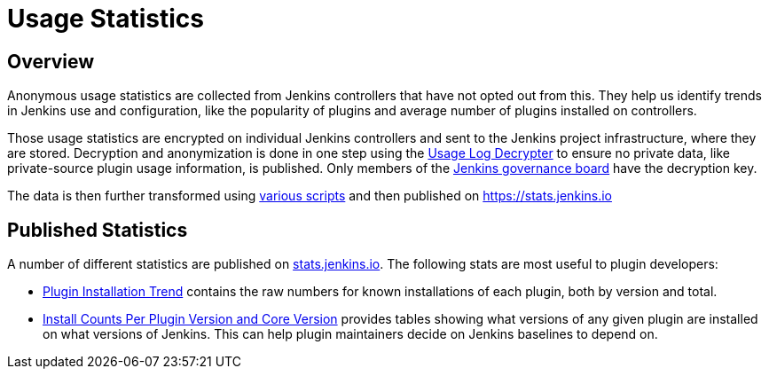 = Usage Statistics

== Overview

Anonymous usage statistics are collected from Jenkins controllers that have not opted out from this.
They help us identify trends in Jenkins use and configuration, like the popularity of plugins and average number of plugins installed on controllers.

Those usage statistics are encrypted on individual Jenkins controllers and sent to the Jenkins project infrastructure, where they are stored.
Decryption and anonymization is done in one step using the https://github.com/jenkins-infra/usage-log-decrypter[Usage Log Decrypter] to ensure no private data, like private-source plugin usage information, is published.
Only members of the xref:project:ROOT:governance.adoc#governance-board[Jenkins governance board] have the decryption key.

The data is then further transformed using https://github.com/jenkinsci/infra-statistics[various scripts] and then published on https://stats.jenkins.io

== Published Statistics

A number of different statistics are published on https://stats.jenkins.io/[stats.jenkins.io].
The following stats are most useful to plugin developers:

* https://stats.jenkins.io/plugin-installation-trend/[Plugin Installation Trend] contains the raw numbers for known installations of each plugin, both by version and total.
* https://stats.jenkins.io/pluginversions/[Install Counts Per Plugin Version and Core Version] provides tables showing what versions of any given plugin are installed on what versions of Jenkins.
  This can help plugin maintainers decide on Jenkins baselines to depend on.
